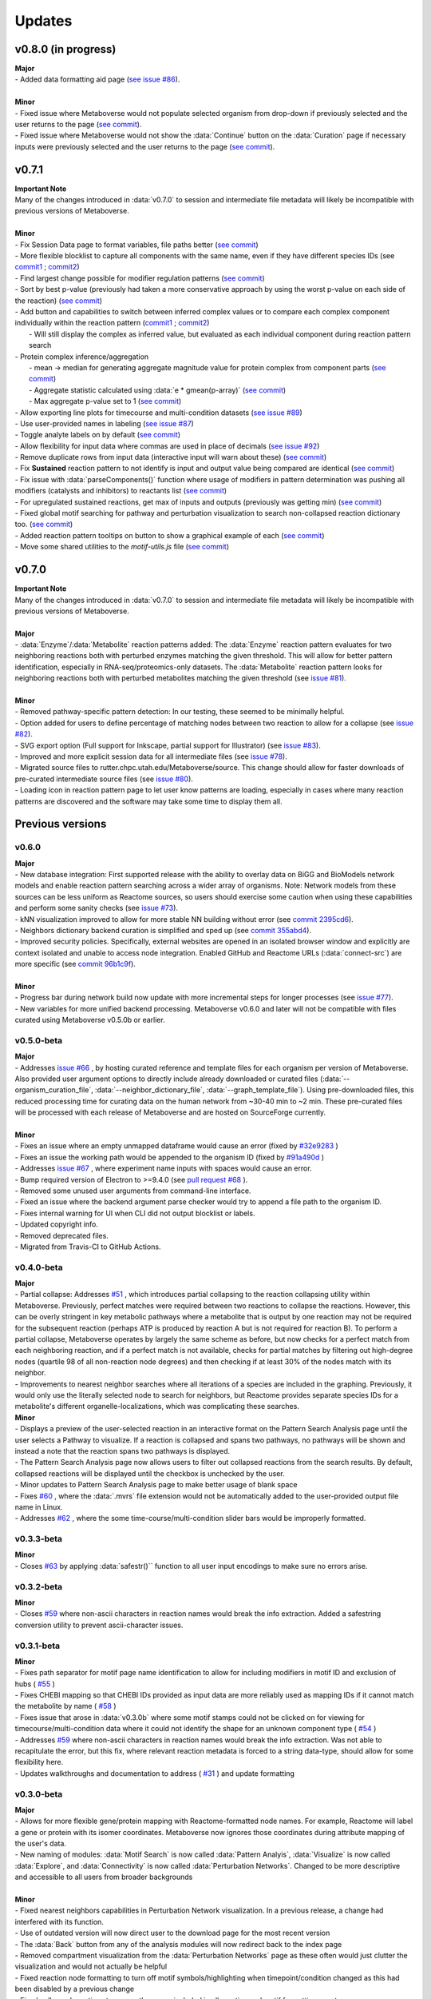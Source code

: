 ###############
Updates
###############

=================================
v0.8.0 (in progress)
=================================
| **Major**
| - Added data formatting aid page (`see issue #86 <https://github.com/Metaboverse/Metaboverse/issues/86>`_).
|
| **Minor**
| - Fixed issue where Metaboverse would not populate selected organism from drop-down if previously selected and the user returns to the page (`see commit <https://github.com/Metaboverse/Metaboverse/commit/80d6ba995a71a1306d490cda768b2ed16174cf2a>`_).
| - Fixed issue where Metaboverse would not show the :data:`Continue` button on the :data:`Curation` page if necessary inputs were previously selected and the user returns to the page (`see commit <https://github.com/Metaboverse/Metaboverse/commit/80d6ba995a71a1306d490cda768b2ed16174cf2a>`_).


=================================
v0.7.1
=================================
| **Important Note**
| Many of the changes introduced in :data:`v0.7.0` to session and intermediate file metadata will likely be incompatible with previous versions of Metaboverse.
|
| **Minor**
| - Fix Session Data page to format variables, file paths better (`see commit <https://github.com/Metaboverse/Metaboverse/commit/07962e2a5d70a47a8acd341860237c1fcc16cafa>`_)
| - More flexible blocklist to capture all components with the same name, even if they have different species IDs (see `commit1 <https://github.com/Metaboverse/Metaboverse/commit/8975d24a556d31b2aa6e8013659bb80f22ff6a2a>`_ ; `commit2 <https://github.com/Metaboverse/Metaboverse/commit/1273b94acf1c1ee8fd4f60b175e61cf1bd506774>`_)
| - Find largest change possible for modifier regulation patterns (`see commit <https://github.com/Metaboverse/Metaboverse/commit/de1148b35d415cfa20ad3e68e47a3cbb3d729d25>`_)
| - Sort by best p-value (previously had taken a more conservative approach by using the worst p-value on each side of the reaction) (`see commit <https://github.com/Metaboverse/Metaboverse/commit/8975d24a556d31b2aa6e8013659bb80f22ff6a2a>`_)
| - Add button and capabilities to switch between inferred complex values or to compare each complex component individually within the reaction pattern (`commit1 <https://github.com/Metaboverse/Metaboverse/commit/31ece06c7476cc8d568bdd67f46dbceae2193d65>`_ ; `commit2 <https://github.com/Metaboverse/Metaboverse/commit/de1148b35d415cfa20ad3e68e47a3cbb3d729d25>`_)
|   - Will still display the complex as inferred value, but evaluated as each individual component during reaction pattern search
| - Protein complex inference/aggregation
|   - mean -> median for generating aggregate magnitude value for protein complex from component parts (`see commit <https://github.com/Metaboverse/metaboverse-cli/commit/e6755ca67322745dc40af89fdd67b894f5732fc8>`_)
|   - Aggregate statistic calculated using :data:`e * gmean(p-array)` (`see commit <https://github.com/Metaboverse/metaboverse-cli/commit/e6755ca67322745dc40af89fdd67b894f5732fc8>`_)
|   - Max aggregate p-value set to 1 (`see commit <https://github.com/Metaboverse/metaboverse-cli/commit/ce4ccad650f3e1bf51635e3415ca5759ab513f78>`_)
| - Allow exporting line plots for timecourse and multi-condition datasets (`see issue #89 <https://github.com/Metaboverse/Metaboverse/issues/89>`_)
| - Use user-provided names in labeling (`see issue #87 <https://github.com/Metaboverse/Metaboverse/issues/87>`_)
| - Toggle analyte labels on by default (`see commit <https://github.com/Metaboverse/Metaboverse/commit/1f79661240c196cdffd0114f91dcae51ed4e4ee1>`_)
| - Allow flexibility for input data where commas are used in place of decimals (`see issue #92 <https://github.com/Metaboverse/Metaboverse/issues/92#issuecomment-854090294>`_)
| - Remove duplicate rows from input data (interactive input will warn about these) (`see commit <https://github.com/Metaboverse/metaboverse-cli/commit/a2fc6642168adb3fc7bcc4e10e4b21aff4e272e3>`_)
| - Fix **Sustained** reaction pattern to not identify is input and output value being compared are identical (`see commit <https://github.com/Metaboverse/Metaboverse/commit/1273b94acf1c1ee8fd4f60b175e61cf1bd506774>`_)
| - Fix issue with :data:`parseComponents()` function where usage of modifiers in pattern determination was pushing all modifiers (catalysts and inhibitors) to reactants list (`see commit <https://github.com/Metaboverse/Metaboverse/commit/de1148b35d415cfa20ad3e68e47a3cbb3d729d25>`_)
| - For upregulated sustained reactions, get max of inputs and outputs (previously was getting min) (`see commit <https://github.com/Metaboverse/Metaboverse/commit/de1148b35d415cfa20ad3e68e47a3cbb3d729d25>`_)
| - Fixed global motif searching for pathway and perturbation visualization to search non-collapsed reaction dictionary too. (`see commit <https://github.com/Metaboverse/Metaboverse/commit/54a2e44d4913e1d4f903271bdae8af3617f0f33c>`_)
| - Added reaction pattern tooltips on button to show a graphical example of each (`see commit <https://github.com/Metaboverse/Metaboverse/commit/66d7ecc210c224451370772b4de3749af055aa69>`_)
| - Move some shared utilities to the `motif-utils.js` file (`see commit <https://github.com/Metaboverse/Metaboverse/commit/1273b94acf1c1ee8fd4f60b175e61cf1bd506774>`_)


=================================
v0.7.0
=================================
| **Important Note**
| Many of the changes introduced in :data:`v0.7.0` to session and intermediate file metadata will likely be incompatible with previous versions of Metaboverse.
|
| **Major**
| - :data:`Enzyme`/:data:`Metabolite` reaction patterns added: The :data:`Enzyme` reaction pattern evaluates for two neighboring reactions both with perturbed enzymes matching the given threshold. This will allow for better pattern identification, especially in RNA-seq/proteomics-only datasets. The :data:`Metabolite` reaction pattern looks for neighboring reactions both with perturbed metabolites matching the given threshold (see `issue #81 <https://github.com/Metaboverse/Metaboverse/issues/81>`_).
|
| **Minor**
| - Removed pathway-specific pattern detection: In our testing, these seemed to be minimally helpful.
| - Option added for users to define percentage of matching nodes between two reaction to allow for a collapse (see `issue #82 <https://github.com/Metaboverse/Metaboverse/issues/82>`_).
| - SVG export option (Full support for Inkscape, partial support for Illustrator) (see `issue #83 <https://github.com/Metaboverse/Metaboverse/issues/83>`_).
| - Improved and more explicit session data for all intermediate files (see `issue #78 <https://github.com/Metaboverse/Metaboverse/issues/78>`_).
| - Migrated source files to rutter.chpc.utah.edu/Metaboverse/source. This change should allow for faster downloads of pre-curated intermediate source files (see `issue #80 <https://github.com/Metaboverse/Metaboverse/issues/80>`_).
| - Loading icon in reaction pattern page to let user know patterns are loading, especially in cases where many reaction patterns are discovered and the software may take some time to display them all.



=================================
Previous versions
=================================

---------------------------------
v0.6.0
---------------------------------
| **Major**
| - New database integration: First supported release with the ability to overlay data on BiGG and BioModels network models and enable reaction pattern searching across a wider array of organisms. Note: Network models from these sources can be less uniform as Reactome sources, so users should exercise some caution when using these capabilities and perform some sanity checks (see `issue #73 <https://github.com/Metaboverse/Metaboverse/issues/73>`_).
| - kNN visualization improved to allow for more stable NN building without error (see `commit 2395cd6 <https://github.com/Metaboverse/Metaboverse/commit/2395cd6fe44167def52ae991b8db5f9559a9eba9>`_).
| - Neighbors dictionary backend curation is simplified and sped up (see `commit 355abd4 <https://github.com/Metaboverse/metaboverse-cli/commit/355abd4a6c5196bf6b4e46304eb1984d22597d7c>`_).
| - Improved security policies. Specifically, external websites are opened in an isolated browser window and explicitly are context isolated and unable to access node integration. Enabled GitHub and Reactome URLs (:data:`connect-src`) are more specific (see `commit 96b1c9f <https://github.com/Metaboverse/Metaboverse/commit/96b1c9fa3135cbe2aea97e4a132e57063acbcf38>`_).
|
| **Minor**
| - Progress bar during network build now update with more incremental steps for longer processes (see `issue #77 <https://github.com/Metaboverse/Metaboverse/issues/77>`_).
| - New variables for more unified backend processing. Metaboverse v0.6.0 and later will not be compatible with files curated using Metaboverse v0.5.0b or earlier.

---------------------------------
v0.5.0-beta
---------------------------------
| **Major**
| - Addresses `issue #66 <https://github.com/Metaboverse/Metaboverse/issues/66>`_ , by hosting curated reference and template files for each organism per version of Metaboverse. Also provided user argument options to directly include already downloaded or curated files (:data:`--organism_curation_file`, :data:`--neighbor_dictionary_file`, :data:`--graph_template_file`). Using pre-downloaded files, this reduced processing time for curating data on the human network from ~30-40 min to ~2 min. These pre-curated files will be processed with each release of Metaboverse and are hosted on SourceForge currently.
|
| **Minor**
| - Fixes an issue where an empty unmapped dataframe would cause an error (fixed by  `#32e9283 <https://github.com/Metaboverse/metaboverse-cli/commit/32e9283363bb9ce8c4ef2325184ad01d102f4680>`_ )
| - Fixes an issue the working path would be appended to the organism ID (fixed by  `#91a490d <https://github.com/Metaboverse/metaboverse-cli/commit/91a490dec409c7a27d1b2cc0207ded5dd0fa60c1>`_ )
| - Addresses `issue #67 <https://github.com/Metaboverse/Metaboverse/issues/67>`_ , where experiment name inputs with spaces would cause an error.
| - Bump required version of Electron to >=9.4.0 (see `pull request #68 <https://github.com/Metaboverse/Metaboverse/pull/68>`_ ).
| - Removed some unused user arguments from command-line interface.
| - Fixed an issue where the backend argument parse checker would try to append a file path to the organism ID.
| - Fixes internal warning for UI when CLI did not output blocklist or labels.
| - Updated copyright info.
| - Removed deprecated files.
| - Migrated from Travis-CI to GitHub Actions.


---------------------------------
v0.4.0-beta
---------------------------------
| **Major**
| - Partial collapse: Addresses  `#51 <https://github.com/Metaboverse/Metaboverse/issues/51>`_  , which introduces partial collapsing to the reaction collapsing utility within Metaboverse. Previously, perfect matches were required between two reactions to collapse the reactions. However, this can be overly stringent in key metabolic pathways where a metabolite that is output by one reaction may not be required for the subsequent reaction (perhaps ATP is produced by reaction A but is not required for reaction B). To perform a partial collapse, Metaboverse operates by largely the same scheme as before, but now checks for a perfect match from each neighboring reaction, and if a perfect match is not available, checks for partial matches by filtering out high-degree nodes (quartile 98 of all non-reaction node degrees) and then checking if at least 30% of the nodes match with its neighbor.
| - Improvements to nearest neighbor searches where all iterations of a species are included in the graphing. Previously, it would only use the literally selected node to search for neighbors, but Reactome provides separate species IDs for a metabolite's different organelle-localizations, which was complicating these searches.

| **Minor**
| - Displays a preview of the user-selected reaction in an interactive format on the Pattern Search Analysis page until the user selects a Pathway to visualize. If a reaction is collapsed and spans two pathways, no pathways will be shown and instead a note that the reaction spans two pathways is displayed.
| - The Pattern Search Analysis page now allows users to filter out collapsed reactions from the search results. By default, collapsed reactions will be displayed until the checkbox is unchecked by the user.
| - Minor updates to Pattern Search Analysis page to make better usage of blank space
| - Fixes  `#60 <https://github.com/Metaboverse/Metaboverse/issues/60>`_  , where the :data:`.mvrs` file extension would not be automatically added to the user-provided output file name in Linux.
| - Addresses  `#62 <https://github.com/Metaboverse/Metaboverse/issues/62>`_  , where the some time-course/multi-condition slider bars would be improperly formatted.


---------------------------------
v0.3.3-beta
---------------------------------
| **Minor**
| - Closes `#63 <https://github.com/Metaboverse/Metaboverse/issues/63>`_ by applying :data:`safestr()`` function to all user input encodings to make sure no errors arise.


---------------------------------
v0.3.2-beta
---------------------------------
| **Minor**
| - Closes  `#59 <https://github.com/Metaboverse/Metaboverse/issues/59>`_  where non-ascii characters in reaction names would break the info extraction. Added a safestring conversion utility to prevent ascii-character issues.


---------------------------------
v0.3.1-beta
---------------------------------
| **Minor**
| - Fixes path separator for motif page name identification to allow for including modifiers in motif ID and exclusion of hubs ( `#55 <https://github.com/Metaboverse/Metaboverse/issues/55>`_ )
| - Fixes CHEBI mapping so that CHEBI IDs provided as input data are more reliably used as mapping IDs if it cannot match the metabolite by name ( `#58 <https://github.com/Metaboverse/Metaboverse/issues/58>`_ )
| - Fixes issue that arose in :data:`v0.3.0b` where some motif stamps could not be clicked on for viewing for timecourse/multi-condition data where it could not identify the shape for an unknown component type ( `#54 <https://github.com/Metaboverse/Metaboverse/issues/54>`_ )
| - Addresses  `#59 <https://github.com/Metaboverse/Metaboverse/issues/59>`_  where non-ascii characters in reaction names would break the info extraction. Was not able to recapitulate the error, but this fix, where relevant reaction metadata is forced to a string data-type, should allow for some flexibility here.
| - Updates walkthroughs and documentation to address ( `#31 <https://github.com/Metaboverse/Metaboverse/issues/31>`_ ) and update formatting


---------------------------------
v0.3.0-beta
---------------------------------
| **Major**
| - Allows for more flexible gene/protein mapping with Reactome-formatted node names. For example, Reactome will label a gene or protein with its isomer coordinates. Metaboverse now ignores those coordinates during attribute mapping of the user's data.
| - New naming of modules: :data:`Motif Search` is now called :data:`Pattern Analyis`, :data:`Visualize` is now called :data:`Explore`, and :data:`Connectivity` is now called :data:`Perturbation Networks`. Changed to be more descriptive and accessible to all users from broader backgrounds
|
| **Minor**
| - Fixed nearest neighbors capabilities in Perturbation Network visualization. In a previous release, a change had interfered with its function.
| - Use of outdated version will now direct user to the download page for the most recent version
| - The :data:`Back` button from any of the analysis modules will now redirect back to the index page
| - Removed compartment visualization from the :data:`Perturbation Networks` page as these often would just clutter the visualization and would not actually be helpful
| - Fixed reaction node formatting to turn off motif symbols/highlighting when timepoint/condition changed as this had been disabled by a previous change
| - Fixed collapsed reactions to ensure they were included in all reaction and motif formatting events
| - General formatting changes
| - Updated documentation


---------------------------------
v0.2.0-beta
---------------------------------
| **Major**
| - Fixes issues with missing metabolites during the network mapping stage ( `#37 <https://github.com/Metaboverse/Metaboverse/issues/37>`_ ). Addressed by re-working the metabolite synonym scheme to provide the same coverage of synonym look-up as before, but with more robustness so that some that were difficult to map would start mapping (i.e., Fructose)
| - Added dynamic line-plots of a selected reaction motif for time-course and multi-condition data ( `#15 <https://github.com/Metaboverse/Metaboverse/issues/15>`_). When exploring motifs on the Motif page for time-course and multi-condition experiments, a new panel appears at the bottom of the page which, for a selected motif, will show those reaction motif's component's behavior across all the time-points or conditions.
| - Added the option to exclude reaction motifs at a given time-point or condition that appear in another selected time-point or condition. ( `#16 <https://github.com/Metaboverse/Metaboverse/issues/16>`_ ). For example, if a user has selected to view motifs at a terminal time-point, but they want to know which reactions are motifs at this time-point but not at the initial time-point, they can exclude the motifs that show up at both time-points using the appropriate drop-down menu on the motif page.
|
| **Minor**
| - Metaboverse now outputs a table of unmapped metabolites ( `#35 <https://github.com/Metaboverse/Metaboverse/issues/35>`_ ).
| - Exploration pages now have pop-out bubbles with all information for compartments and node/link types `7d17d34 <https://github.com/Metaboverse/Metaboverse/commit/7d17d34aca5e900c307e266a07b4d82bd19a222d>`_.
| - Metaboverse new remembers and provides session info for experiment name, experiment type, labels, etc. and automatically fills those out for the user if returning to a page within the session `172d21a <https://github.com/Metaboverse/Metaboverse/commit/172d21a719bbc855fd46d4d8da223140c512a18f>`_.
| - Updated minor page formatting to make display more stable between Windows/Linux/Mac `52a100d <https://github.com/Metaboverse/Metaboverse/commit/52a100da0958af75c489165bc2f7c9eaf80294e8>`_.
| - Added test cases to CI for new/updated features
| - Updated package dependency information
| - Updated docs and FAQs


---------------------------------
v0.1.4-beta
---------------------------------
| - Fixes `#26 <https://github.com/Metaboverse/Metaboverse/issues/26>`_, where an error log is output if build fails
| - Removes direct Matplotlib imports in metaboverse-cli modules to prevent unnecessary errors and incompatibilities


---------------------------------
v0.1.3-beta
---------------------------------
| - Fixes bug where user paths with spaces were unable to be used ( `#26 <https://github.com/Metaboverse/Metaboverse/issues/26>`_ )


---------------------------------
v0.1.2-beta
---------------------------------
| - Fixes bug that prevented the curation from running without a blocklist ( `#19 <https://github.com/Metaboverse/Metaboverse/issues/19>`_ )
| - Fixes bug during data mapping that caused protein or gene values to occasionally map to metabolites ( `#20 <https://github.com/Metaboverse/Metaboverse/issues/20>`_ )


---------------------------------
v0.1.1-beta
---------------------------------
| - Fixes minor run-time issues with the Metaboverse interactive app
| - Fixes version alert to let users know if there is a newer version of Metaboverse available


---------------------------------
v0.1.0-beta
---------------------------------
| Initial beta release


---------------------------------
v0.0.1-beta
---------------------------------
| Demo pre-release with included human network data file for network visualization and exploration. Currently only available for MacOS.
|
| How to run:
|
| 1. Download attached :data:`.zip` demo file.
| 2. Double-click on :data:`.zip` file to uncompress Metaboverse and the accompanying test file
| 3. Within the uncompressed folder, right-click on Metaboverse to launch the app
| 4. Drag and drop the :data:`.json` file to the appropriate load icon and click the Visualize button.
